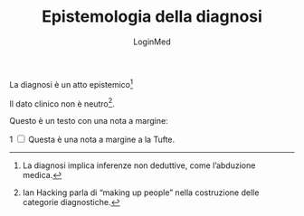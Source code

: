 #+TITLE: Epistemologia della diagnosi
#+AUTHOR: LoginMed
#+OPTIONS: toc:nil num:nil html-style:nil
#+HTML_HEAD: <link rel="stylesheet" href="../css/tufte.css" />

La diagnosi è un atto epistemico[fn::La diagnosi implica inferenze non deduttive, come l’abduzione medica.]

Il dato clinico non è neutro[fn::Ian Hacking parla di “making up people” nella costruzione delle categorie diagnostiche.].

Questo è un testo con una nota a margine:
#+BEGIN_EXPORT html
<label for="sn-1" class="sidenote-number">1</label>
<input type="checkbox" id="sn-1" class="margin-toggle">
<span class="sidenote">Questa è una nota a margine a la Tufte.</span>
#+END_EXPORT
